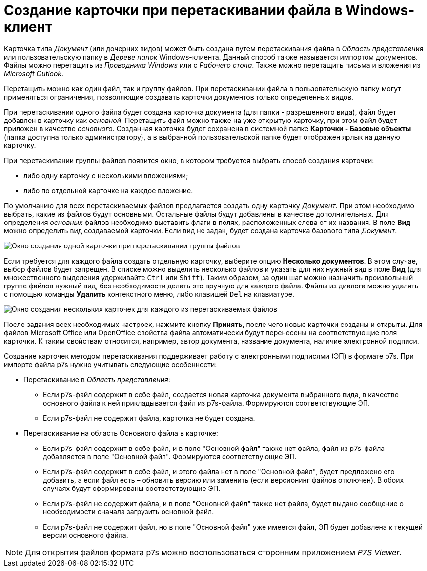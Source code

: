 = Создание карточки при перетаскивании файла в Windows-клиент

Карточка типа _Документ_ (или дочерних видов) может быть создана путем перетаскивания файла в _Область представления_ или пользовательскую папку в _Дереве папок_ Windows-клиента. Данный способ также называется импортом документов. Файлы можно перетащить из _Проводника Windows_ или с _Рабочего стола_. Также можно перетащить письма и вложения из _Microsoft Outlook_.

Перетащить можно как один файл, так и группу файлов. При перетаскивании файла в пользовательскую папку могут применяться ограничения, позволяющие создавать карточки документов только определенных видов.

При перетаскивании одного файла будет создана карточка документа (для папки - разрешенного вида), файл будет добавлен в карточку как _основной_. Перетащить файл можно также на уже открытую карточку, при этом файл будет приложен в качестве _основного_. Созданная карточка будет сохранена в системной папке *Карточки - Базовые объекты* (папка доступна только администратору), а в выбранной пользовательской папке будет отображен ярлык на данную карточку.

При перетаскивании группы файлов появится окно, в котором требуется выбрать способ создания карточки:

* либо одну карточку с несколькими вложениями;
* либо по отдельной карточке на каждое вложение.

По умолчанию для всех перетаскиваемых файлов предлагается создать одну карточку _Документ_. При этом необходимо выбрать, какие из файлов будут основными. Остальные файлы будут добавлены в качестве дополнительных. Для определения _основных_ файлов необходимо выставить флаги в полях, расположенных слева от их названия. В поле *Вид* можно определить вид создаваемой карточки. Если вид не задан, будет создана карточка базового типа _Документ_.

image::Dcard_create_by_file_one.png[Окно создания одной карточки при перетаскивании группы файлов]

Если требуется для каждого файла создать отдельную карточку, выберите опцию *Несколько документов*. В этом случае, выбор файлов будет запрещен. В списке можно выделить несколько файлов и указать для них нужный вид в поле *Вид* (для множественного выделения удерживайте `Ctrl` или `Shift`). Таким образом, за один шаг можно назначить произвольный группе файлов нужный вид, без необходимости делать это вручную для каждого файла. Файлы из диалога можно удалять с помощью команды *Удалить* контекстного меню, либо клавишей `Del` на клавиатуре.

image::Dcard_create_by_file_few.png[Окно создания нескольких карточек для каждого из перетаскиваемых файлов]

После задания всех необходимых настроек, нажмите кнопку *Принять*, после чего новые карточки созданы и открыты. Для файлов Microsoft Office или OpenOffice свойства файла автоматически будут перенесены на соответствующие поля карточки. К таким свойствам относится, например, автор документа, название документа, наличие электронной подписи.

Создание карточек методом перетаскивания поддерживает работу с электронными подписями (ЭП) в формате p7s. При импорте файла p7s нужно учитывать следующие особенности:

* Перетаскивание в _Область представления_:
** Если p7s-файл содержит в себе файл, создается новая карточка документа выбранного вида, в качестве основного файла к ней прикладывается файл из p7s-файла. Формируются соответствующие ЭП.
** Если p7s-файл не содержит файла, карточка не будет создана.
* Перетаскивание на область Основного файла в карточке:
** Если p7s-файл содержит в себе файл, и в поле "Основной файл" также нет файла, файл из p7s-файла добавляется в поле "Основной файл". Формируются соответствующие ЭП.
** Если p7s-файл содержит в себе файл, и этого файла нет в поле "Основной файл", будет предложено его добавить, а если файл есть – обновить версию или заменить (если версионинг файлов отключен). В обоих случаях будут сформированы соответствующие ЭП.
** Если p7s-файл не содержит файла, и в поле "Основной файл" также нет файла, будет выдано сообщение о необходимости сначала загрузить основной файл.
** Если p7s-файл не содержит файл, но в поле "Основной файл" уже имеется файл, ЭП будет добавлена к текущей версии основного файла.

[NOTE]
====
Для открытия файлов формата p7s можно воспользоваться сторонним приложением _P7S Viewer_.
====
